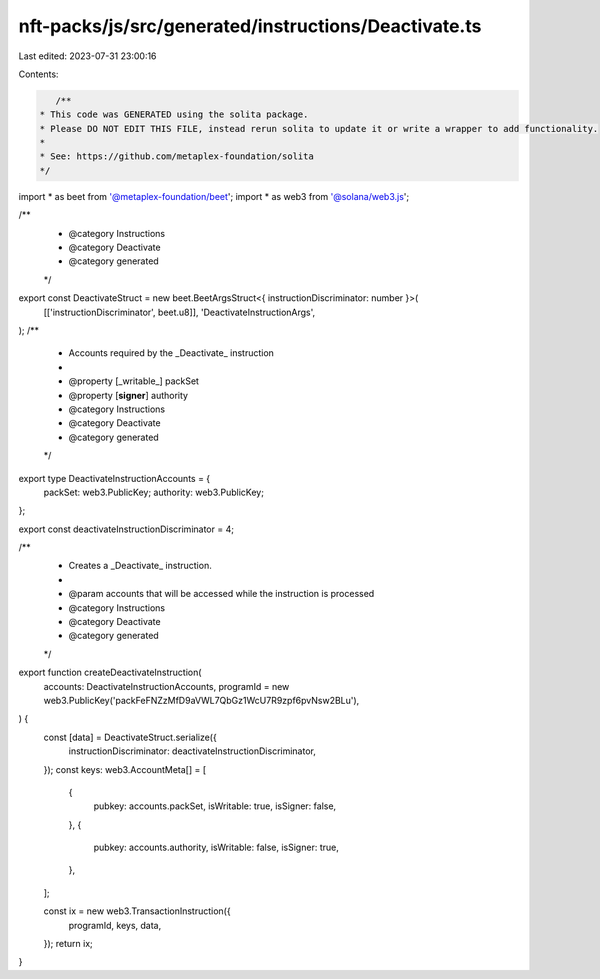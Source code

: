 nft-packs/js/src/generated/instructions/Deactivate.ts
=====================================================

Last edited: 2023-07-31 23:00:16

Contents:

.. code-block:: ts

    /**
 * This code was GENERATED using the solita package.
 * Please DO NOT EDIT THIS FILE, instead rerun solita to update it or write a wrapper to add functionality.
 *
 * See: https://github.com/metaplex-foundation/solita
 */

import * as beet from '@metaplex-foundation/beet';
import * as web3 from '@solana/web3.js';

/**
 * @category Instructions
 * @category Deactivate
 * @category generated
 */
export const DeactivateStruct = new beet.BeetArgsStruct<{ instructionDiscriminator: number }>(
  [['instructionDiscriminator', beet.u8]],
  'DeactivateInstructionArgs',
);
/**
 * Accounts required by the _Deactivate_ instruction
 *
 * @property [_writable_] packSet
 * @property [**signer**] authority
 * @category Instructions
 * @category Deactivate
 * @category generated
 */
export type DeactivateInstructionAccounts = {
  packSet: web3.PublicKey;
  authority: web3.PublicKey;
};

export const deactivateInstructionDiscriminator = 4;

/**
 * Creates a _Deactivate_ instruction.
 *
 * @param accounts that will be accessed while the instruction is processed
 * @category Instructions
 * @category Deactivate
 * @category generated
 */
export function createDeactivateInstruction(
  accounts: DeactivateInstructionAccounts,
  programId = new web3.PublicKey('packFeFNZzMfD9aVWL7QbGz1WcU7R9zpf6pvNsw2BLu'),
) {
  const [data] = DeactivateStruct.serialize({
    instructionDiscriminator: deactivateInstructionDiscriminator,
  });
  const keys: web3.AccountMeta[] = [
    {
      pubkey: accounts.packSet,
      isWritable: true,
      isSigner: false,
    },
    {
      pubkey: accounts.authority,
      isWritable: false,
      isSigner: true,
    },
  ];

  const ix = new web3.TransactionInstruction({
    programId,
    keys,
    data,
  });
  return ix;
}


